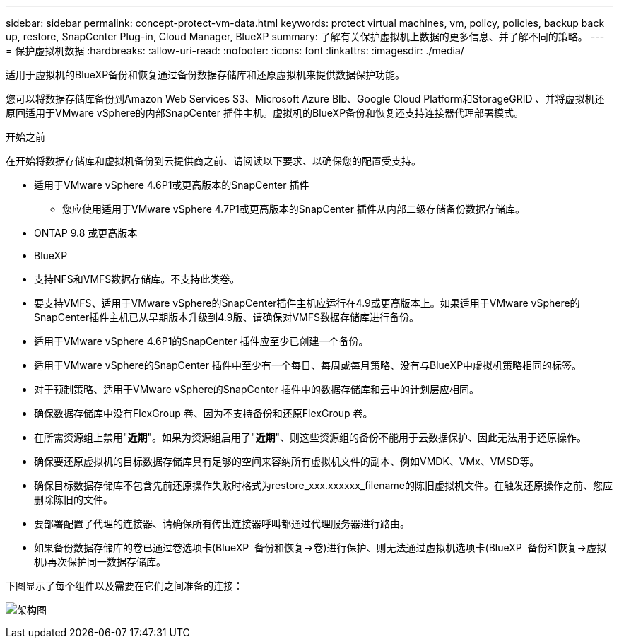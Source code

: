 ---
sidebar: sidebar 
permalink: concept-protect-vm-data.html 
keywords: protect virtual machines, vm, policy, policies, backup back up, restore, SnapCenter Plug-in, Cloud Manager, BlueXP 
summary: 了解有关保护虚拟机上数据的更多信息、并了解不同的策略。 
---
= 保护虚拟机数据
:hardbreaks:
:allow-uri-read: 
:nofooter: 
:icons: font
:linkattrs: 
:imagesdir: ./media/


[role="lead"]
适用于虚拟机的BlueXP备份和恢复通过备份数据存储库和还原虚拟机来提供数据保护功能。

您可以将数据存储库备份到Amazon Web Services S3、Microsoft Azure Blb、Google Cloud Platform和StorageGRID 、并将虚拟机还原回适用于VMware vSphere的内部SnapCenter 插件主机。虚拟机的BlueXP备份和恢复还支持连接器代理部署模式。

.开始之前
在开始将数据存储库和虚拟机备份到云提供商之前、请阅读以下要求、以确保您的配置受支持。

* 适用于VMware vSphere 4.6P1或更高版本的SnapCenter 插件
+
** 您应使用适用于VMware vSphere 4.7P1或更高版本的SnapCenter 插件从内部二级存储备份数据存储库。


* ONTAP 9.8 或更高版本
* BlueXP
* 支持NFS和VMFS数据存储库。不支持此类卷。
* 要支持VMFS、适用于VMware vSphere的SnapCenter插件主机应运行在4.9或更高版本上。如果适用于VMware vSphere的SnapCenter插件主机已从早期版本升级到4.9版、请确保对VMFS数据存储库进行备份。
* 适用于VMware vSphere 4.6P1的SnapCenter 插件应至少已创建一个备份。
* 适用于VMware vSphere的SnapCenter 插件中至少有一个每日、每周或每月策略、没有与BlueXP中虚拟机策略相同的标签。
* 对于预制策略、适用于VMware vSphere的SnapCenter 插件中的数据存储库和云中的计划层应相同。
* 确保数据存储库中没有FlexGroup 卷、因为不支持备份和还原FlexGroup 卷。
* 在所需资源组上禁用"*近期*"。如果为资源组启用了"*近期*"、则这些资源组的备份不能用于云数据保护、因此无法用于还原操作。
* 确保要还原虚拟机的目标数据存储库具有足够的空间来容纳所有虚拟机文件的副本、例如VMDK、VMx、VMSD等。
* 确保目标数据存储库不包含先前还原操作失败时格式为restore_xxx.xxxxxx_filename的陈旧虚拟机文件。在触发还原操作之前、您应删除陈旧的文件。
* 要部署配置了代理的连接器、请确保所有传出连接器呼叫都通过代理服务器进行路由。
* 如果备份数据存储库的卷已通过卷选项卡(BlueXP  备份和恢复->卷)进行保护、则无法通过虚拟机选项卡(BlueXP  备份和恢复->虚拟机)再次保护同一数据存储库。


下图显示了每个组件以及需要在它们之间准备的连接：

image:cloud_backup_vm.png["架构图"]
